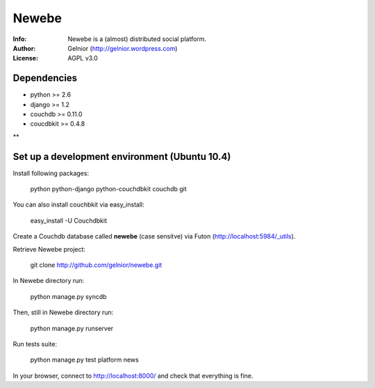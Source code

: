 ===========
Newebe
===========
:Info: Newebe is a (almost) distributed social platform.
:Author: Gelnior (http://gelnior.wordpress.com)
:License: AGPL v3.0

Dependencies
============
* python >= 2.6
* django >= 1.2
* couchdb >= 0.11.0
* coucdbkit >= 0.4.8
**

Set up a development environment (Ubuntu 10.4)
==============================================
Install following packages:

    python python-django python-couchdbkit couchdb git

You can also install couchbkit via easy_install:

    easy_install -U Couchdbkit

Create a Couchdb database called **newebe** (case sensitve) via Futon 
(http://localhost:5984/_utils).

Retrieve Newebe project:

   git clone http://github.com/gelnior/newebe.git 

In Newebe directory run:

   python manage.py syncdb

Then, still in Newebe directory run:

   python manage.py runserver

Run tests suite: 

   python manage.py test platform news

In your browser, connect to http://localhost:8000/ and check that 
everything is fine.


